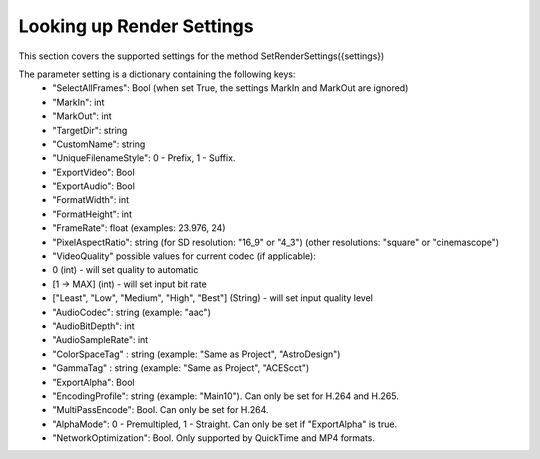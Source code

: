 Looking up Render Settings
--------------------------

This section covers the supported settings for the method SetRenderSettings({settings})

The parameter setting is a dictionary containing the following keys:
    - "SelectAllFrames": Bool (when set True, the settings MarkIn and MarkOut are ignored)
    - "MarkIn": int
    - "MarkOut": int
    - "TargetDir": string
    - "CustomName": string
    - "UniqueFilenameStyle": 0 - Prefix, 1 - Suffix.
    - "ExportVideo": Bool
    - "ExportAudio": Bool
    - "FormatWidth": int
    - "FormatHeight": int
    - "FrameRate": float (examples: 23.976, 24)
    - "PixelAspectRatio": string (for SD resolution: "16_9" or "4_3") (other resolutions: "square" or "cinemascope")
    - "VideoQuality" possible values for current codec (if applicable):
    -    0 (int) - will set quality to automatic
    -    [1 -> MAX] (int) - will set input bit rate
    -    ["Least", "Low", "Medium", "High", "Best"] (String) - will set input quality level
    - "AudioCodec": string (example: "aac")
    - "AudioBitDepth": int
    - "AudioSampleRate": int
    - "ColorSpaceTag" : string (example: "Same as Project", "AstroDesign")
    - "GammaTag" : string (example: "Same as Project", "ACEScct")
    - "ExportAlpha": Bool
    - "EncodingProfile": string (example: "Main10"). Can only be set for H.264 and H.265.
    - "MultiPassEncode": Bool. Can only be set for H.264.
    - "AlphaMode": 0 - Premultipled, 1 - Straight. Can only be set if "ExportAlpha" is true.
    - "NetworkOptimization": Bool. Only supported by QuickTime and MP4 formats.